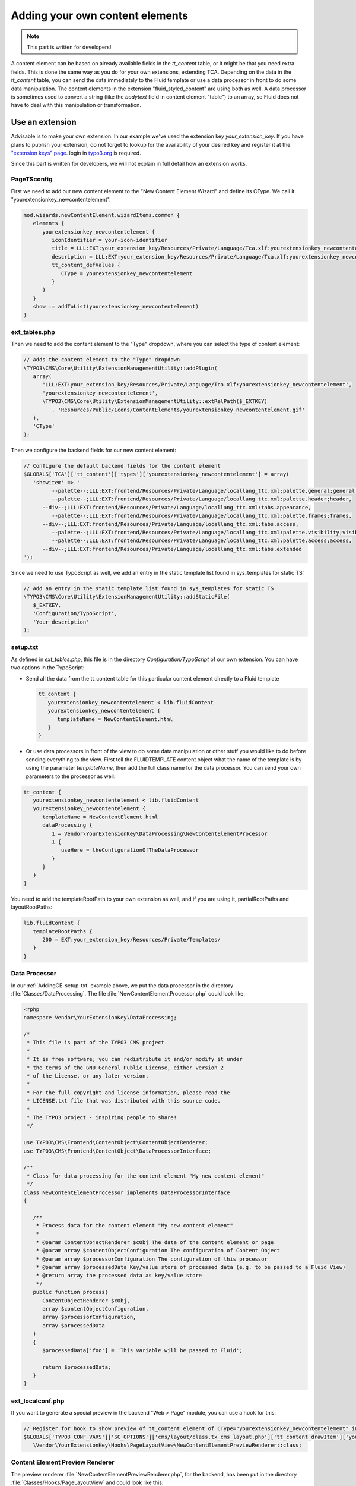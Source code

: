 ﻿.. include:: ../Includes.txt


.. _adding-your-own-content-elements:

================================
Adding your own content elements
================================

.. note::

   This part is written for developers!

A content element can be based on already available fields in the `tt_content` table,
or it might be that you need extra fields. This is done the same way as you do for
your own extensions, extending TCA. Depending on the data in the `tt_content` table,
you can send the data immediately to the Fluid template or use a data processor in
front to do some data manipulation. The content elements in the extension "fluid_styled_content"
are using both as well. A data processor is sometimes used to convert a string (like
the `bodytext` field in content element "table") to an array, so Fluid does not
have to deal with this manipulation or transformation.


.. _AddingCE-use-an-extension:

Use an extension
================

Advisable is to make your own extension. In our example we've used the extension key
`your_extension_key`. If you have plans to publish your extension, do not forget to
lookup for the availability of your desired key and register it at the
`"extension keys" page <http://typo3.org/extensions/extension-keys/>`_. login in
`typo3.org <http://typo3.org//>`_ is required.

Since this part is written for developers, we will not explain in full detail how an
extension works.

.. _AddingCE-PageTSconfig:

PageTSconfig
------------
First we need to add our new content element to the "New Content Element Wizard" and
define its CType. We call it "yourextensionkey_newcontentelement".

.. code-block:: typoscript

   mod.wizards.newContentElement.wizardItems.common {
      elements {
         yourextensionkey_newcontentelement {
            iconIdentifier = your-icon-identifier
            title = LLL:EXT:your_extension_key/Resources/Private/Language/Tca.xlf:yourextensionkey_newcontentelement.wizard.title
            description = LLL:EXT:your_extension_key/Resources/Private/Language/Tca.xlf:yourextensionkey_newcontentelement.wizard.description
            tt_content_defValues {
               CType = yourextensionkey_newcontentelement
            }
         }
      }
      show := addToList(yourextensionkey_newcontentelement)
   }


.. _AddingCE-ext-tables-php:

ext\_tables.php
---------------

Then we need to add the content element to the "Type" dropdown, where you can select
the type of content element:

.. code-block:: php

   // Adds the content element to the "Type" dropdown
   \TYPO3\CMS\Core\Utility\ExtensionManagementUtility::addPlugin(
      array(
         'LLL:EXT:your_extension_key/Resources/Private/Language/Tca.xlf:yourextensionkey_newcontentelement',
         'yourextensionkey_newcontentelement',
         \TYPO3\CMS\Core\Utility\ExtensionManagementUtility::extRelPath($_EXTKEY)
            . 'Resources/Public/Icons/ContentElements/yourextensionkey_newcontentelement.gif'
      ),
      'CType'
   );

Then we configure the backend fields for our new content element:

.. code-block:: php

   // Configure the default backend fields for the content element
   $GLOBALS['TCA']['tt_content']['types']['yourextensionkey_newcontentelement'] = array(
      'showitem' => '
            --palette--;LLL:EXT:frontend/Resources/Private/Language/locallang_ttc.xml:palette.general;general,
            --palette--;LLL:EXT:frontend/Resources/Private/Language/locallang_ttc.xml:palette.header;header,
         --div--;LLL:EXT:frontend/Resources/Private/Language/locallang_ttc.xml:tabs.appearance,
            --palette--;LLL:EXT:frontend/Resources/Private/Language/locallang_ttc.xml:palette.frames;frames,
         --div--;LLL:EXT:frontend/Resources/Private/Language/locallang_ttc.xml:tabs.access,
            --palette--;LLL:EXT:frontend/Resources/Private/Language/locallang_ttc.xml:palette.visibility;visibility,
            --palette--;LLL:EXT:frontend/Resources/Private/Language/locallang_ttc.xml:palette.access;access,
         --div--;LLL:EXT:frontend/Resources/Private/Language/locallang_ttc.xml:tabs.extended
   ');

Since we need to use TypoScript as well, we add an entry in the static template list
found in sys_templates for static TS:

.. code-block:: php

   // Add an entry in the static template list found in sys_templates for static TS
   \TYPO3\CMS\Core\Utility\ExtensionManagementUtility::addStaticFile(
      $_EXTKEY,
      'Configuration/TypoScript',
      'Your description'
   );


.. _AddingCE-setup-txt:

setup.txt
---------

As defined in `ext_tables.php`, this file is in the directory `Configuration/TypoScript`
of our own extension. You can have two options in the TypoScript:

- Send all the data from the tt\_content table for this particular content element
  directly to a Fluid template

  .. code-block:: typoscript

     tt_content {
        yourextensionkey_newcontentelement < lib.fluidContent
        yourextensionkey_newcontentelement {
           templateName = NewContentElement.html
        }
     }

- Or use data processors in front of the view to do some data manipulation or other stuff
  you would like to do before sending everything to the view. First tell the FLUIDTEMPLATE
  content object what the name of the template is by using the parameter `templateName`,
  then add the full class name for the data processor. You can send your own parameters
  to the processor as well:

.. code-block:: typoscript

   tt_content {
      yourextensionkey_newcontentelement < lib.fluidContent
      yourextensionkey_newcontentelement {
         templateName = NewContentElement.html
         dataProcessing {
            1 = Vendor\YourExtensionKey\DataProcessing\NewContentElementProcessor
            1 {
               useHere = theConfigurationOfTheDataProcessor
            }
         }
      }
   }

You need to add the templateRootPath to your own extension as well, and if you are using
it, partialRootPaths and layoutRootPaths:

.. code-block:: typoscript

   lib.fluidContent {
      templateRootPaths {
         200 = EXT:your_extension_key/Resources/Private/Templates/
      }
   }


.. _AddingCE-Data-Processor:

Data Processor
--------------

In our :ref:`AddingCE-setup-txt` example above, we put the data processor in the directory
:file:`Classes/DataProcessing`. The file :file:`NewContentElementProcessor.php` could
look like:

.. code-block:: php

   <?php
   namespace Vendor\YourExtensionKey\DataProcessing;

   /*
    * This file is part of the TYPO3 CMS project.
    *
    * It is free software; you can redistribute it and/or modify it under
    * the terms of the GNU General Public License, either version 2
    * of the License, or any later version.
    *
    * For the full copyright and license information, please read the
    * LICENSE.txt file that was distributed with this source code.
    *
    * The TYPO3 project - inspiring people to share!
    */

   use TYPO3\CMS\Frontend\ContentObject\ContentObjectRenderer;
   use TYPO3\CMS\Frontend\ContentObject\DataProcessorInterface;

   /**
    * Class for data processing for the content element "My new content element"
    */
   class NewContentElementProcessor implements DataProcessorInterface
   {

      /**
       * Process data for the content element "My new content element"
       *
       * @param ContentObjectRenderer $cObj The data of the content element or page
       * @param array $contentObjectConfiguration The configuration of Content Object
       * @param array $processorConfiguration The configuration of this processor
       * @param array $processedData Key/value store of processed data (e.g. to be passed to a Fluid View)
       * @return array the processed data as key/value store
       */
      public function process(
         ContentObjectRenderer $cObj,
         array $contentObjectConfiguration,
         array $processorConfiguration,
         array $processedData
      )
      {
         $processedData['foo'] = 'This variable will be passed to Fluid';

         return $processedData;
      }
   }


.. _AddingCE-ext-localconf-php:

ext\_localconf.php
------------------

If you want to generate a special preview in the backend "Web > Page" module, you can use
a hook for this:

.. code-block:: php

   // Register for hook to show preview of tt_content element of CType="yourextensionkey_newcontentelement" in page module
   $GLOBALS['TYPO3_CONF_VARS']['SC_OPTIONS']['cms/layout/class.tx_cms_layout.php']['tt_content_drawItem']['yourextensionkey_newcontentelement'] =
      \Vendor\YourExtensionKey\Hooks\PageLayoutView\NewContentElementPreviewRenderer::class;


.. _AddingCE-Content-Element-Preview-Renderer:

Content Element Preview Renderer
--------------------------------

The preview renderer :file:`NewContentElementPreviewRenderer.php`, for the backend, has
been put in the directory :file:`Classes/Hooks/PageLayoutView` and could look like this:

.. code-block:: php

   <?php
   namespace Vendor\YourExtensionKey\Hooks\PageLayoutView;

   /*
    * This file is part of the TYPO3 CMS project.
    *
    * It is free software; you can redistribute it and/or modify it under
    * the terms of the GNU General Public License, either version 2
    * of the License, or any later version.
    *
    * For the full copyright and license information, please read the
    * LICENSE.txt file that was distributed with this source code.
    *
    * The TYPO3 project - inspiring people to share!
    */

   use \TYPO3\CMS\Backend\View\PageLayoutViewDrawItemHookInterface;
   use \TYPO3\CMS\Backend\View\PageLayoutView;

   /**
    * Contains a preview rendering for the page module of CType="yourextensionkey_newcontentelement"
    */
   class NewContentElementPreviewRenderer implements PageLayoutViewDrawItemHookInterface
   {

      /**
       * Preprocesses the preview rendering of a content element of type "My new content element"
       *
       * @param \TYPO3\CMS\Backend\View\PageLayoutView $parentObject Calling parent object
       * @param bool $drawItem Whether to draw the item using the default functionality
       * @param string $headerContent Header content
       * @param string $itemContent Item content
       * @param array $row Record row of tt_content
       *
       * @return void
       */
      public function preProcess(
         PageLayoutView &$parentObject,
         &$drawItem,
         &$headerContent,
         &$itemContent,
         array &$row
      )
      {
         if ($row['CType'] === 'yourextensionkey_newcontentelement') {
            $itemContent .= '<p>We can change our preview here!</p>';

            $drawItem = false;
         }
      }
   }


.. _AddingCE-fluid-templates:

Fluid templates
---------------

For the final rendering you need a Fluid template. This template will be located at the
directory and file name which you have entered in :ref:`AddingCE-setup-txt` using the parameter
`templateName`.

Just to show the variable foo, like we defined at :ref:`AddingCE-data-processor`,
we can use the following markup:

.. code-block:: html

   <h1>{foo}</h1>

